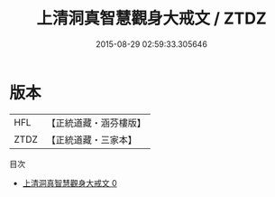 #+TITLE: 上清洞真智慧觀身大戒文 / ZTDZ

#+DATE: 2015-08-29 02:59:33.305646
* 版本
 |       HFL|【正統道藏・涵芬樓版】|
 |      ZTDZ|【正統道藏・三家本】|
目次
 - [[file:KR5g0173_000.txt][上清洞真智慧觀身大戒文 0]]
